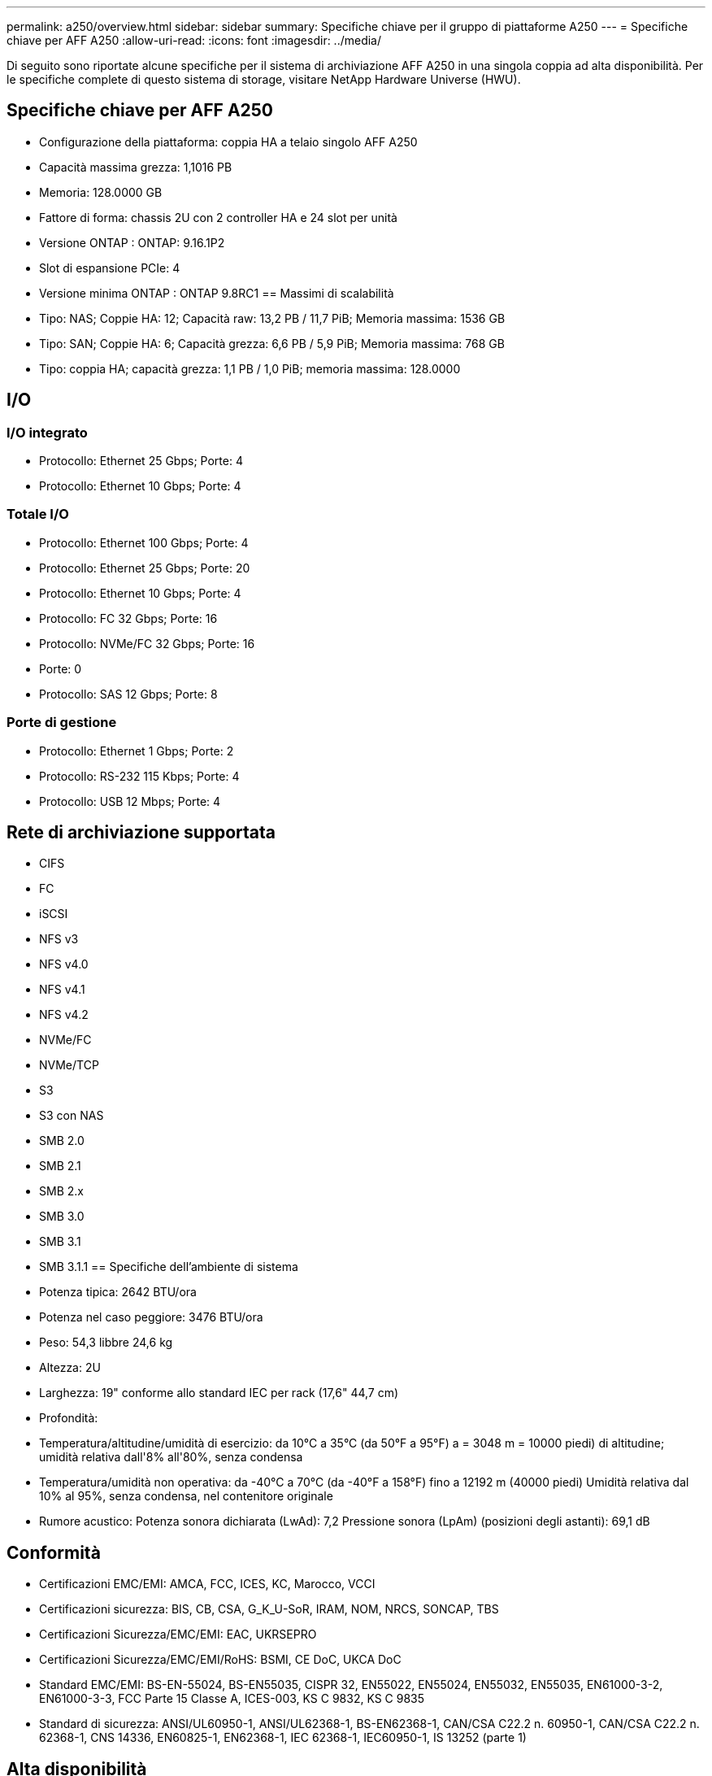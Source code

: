 ---
permalink: a250/overview.html 
sidebar: sidebar 
summary: Specifiche chiave per il gruppo di piattaforme A250 
---
= Specifiche chiave per AFF A250
:allow-uri-read: 
:icons: font
:imagesdir: ../media/


[role="lead"]
Di seguito sono riportate alcune specifiche per il sistema di archiviazione AFF A250 in una singola coppia ad alta disponibilità.  Per le specifiche complete di questo sistema di storage, visitare NetApp Hardware Universe (HWU).



== Specifiche chiave per AFF A250

* Configurazione della piattaforma: coppia HA a telaio singolo AFF A250
* Capacità massima grezza: 1,1016 PB
* Memoria: 128.0000 GB
* Fattore di forma: chassis 2U con 2 controller HA e 24 slot per unità
* Versione ONTAP : ONTAP: 9.16.1P2
* Slot di espansione PCIe: 4
* Versione minima ONTAP : ONTAP 9.8RC1 == Massimi di scalabilità
* Tipo: NAS; Coppie HA: 12; Capacità raw: 13,2 PB / 11,7 PiB; Memoria massima: 1536 GB
* Tipo: SAN; Coppie HA: 6; Capacità grezza: 6,6 PB / 5,9 PiB; Memoria massima: 768 GB
* Tipo: coppia HA; capacità grezza: 1,1 PB / 1,0 PiB; memoria massima: 128.0000




== I/O



=== I/O integrato

* Protocollo: Ethernet 25 Gbps; Porte: 4
* Protocollo: Ethernet 10 Gbps; Porte: 4




=== Totale I/O

* Protocollo: Ethernet 100 Gbps; Porte: 4
* Protocollo: Ethernet 25 Gbps; Porte: 20
* Protocollo: Ethernet 10 Gbps; Porte: 4
* Protocollo: FC 32 Gbps; Porte: 16
* Protocollo: NVMe/FC 32 Gbps; Porte: 16
* Porte: 0
* Protocollo: SAS 12 Gbps; Porte: 8




=== Porte di gestione

* Protocollo: Ethernet 1 Gbps; Porte: 2
* Protocollo: RS-232 115 Kbps; Porte: 4
* Protocollo: USB 12 Mbps; Porte: 4




== Rete di archiviazione supportata

* CIFS
* FC
* iSCSI
* NFS v3
* NFS v4.0
* NFS v4.1
* NFS v4.2
* NVMe/FC
* NVMe/TCP
* S3
* S3 con NAS
* SMB 2.0
* SMB 2.1
* SMB 2.x
* SMB 3.0
* SMB 3.1
* SMB 3.1.1 == Specifiche dell'ambiente di sistema
* Potenza tipica: 2642 BTU/ora
* Potenza nel caso peggiore: 3476 BTU/ora
* Peso: 54,3 libbre 24,6 kg
* Altezza: 2U
* Larghezza: 19" conforme allo standard IEC per rack (17,6" 44,7 cm)
* Profondità:
* Temperatura/altitudine/umidità di esercizio: da 10°C a 35°C (da 50°F a 95°F) a = 3048 m = 10000 piedi) di altitudine; umidità relativa dall'8% all'80%, senza condensa
* Temperatura/umidità non operativa: da -40°C a 70°C (da -40°F a 158°F) fino a 12192 m (40000 piedi) Umidità relativa dal 10% al 95%, senza condensa, nel contenitore originale
* Rumore acustico: Potenza sonora dichiarata (LwAd): 7,2 Pressione sonora (LpAm) (posizioni degli astanti): 69,1 dB




== Conformità

* Certificazioni EMC/EMI: AMCA, FCC, ICES, KC, Marocco, VCCI
* Certificazioni sicurezza: BIS, CB, CSA, G_K_U-SoR, IRAM, NOM, NRCS, SONCAP, TBS
* Certificazioni Sicurezza/EMC/EMI: EAC, UKRSEPRO
* Certificazioni Sicurezza/EMC/EMI/RoHS: BSMI, CE DoC, UKCA DoC
* Standard EMC/EMI: BS-EN-55024, BS-EN55035, CISPR 32, EN55022, EN55024, EN55032, EN55035, EN61000-3-2, EN61000-3-3, FCC Parte 15 Classe A, ICES-003, KS C 9832, KS C 9835
* Standard di sicurezza: ANSI/UL60950-1, ANSI/UL62368-1, BS-EN62368-1, CAN/CSA C22.2 n. 60950-1, CAN/CSA C22.2 n. 62368-1, CNS 14336, EN60825-1, EN62368-1, IEC 62368-1, IEC60950-1, IS 13252 (parte 1)




== Alta disponibilità

* Controller di gestione della scheda madre basato su Ethernet (BMC) e interfaccia di gestione ONTAP
* Controller ridondanti sostituibili a caldo
* Alimentatori ridondanti sostituibili a caldo
* Gestione in banda SAS su connessioni SAS per scaffali esterni

